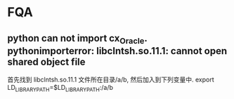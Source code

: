 * FQA
** python can not import cx_Oracle. pythonimporterror: libclntsh.so.11.1: cannot open shared object file
首先找到 libclntsh.so.11.1 文件所在目录/a/b, 然后加入到下列变量中.
export LD_LIBRARY_PATH=$LD_LIBRARY_PATH:/a/b
